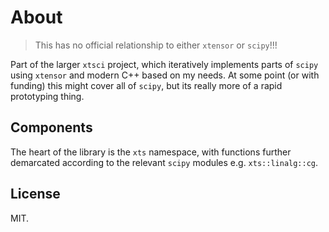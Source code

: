 * About
#+begin_quote
This has no official relationship to either ~xtensor~ or ~scipy~!!!
#+end_quote

Part of the larger ~xtsci~ project, which iteratively implements parts of
~scipy~ using ~xtensor~ and modern C++ based on my needs. At some point (or with
funding) this might cover all of ~scipy~, but its really more of a rapid
prototyping thing.

** Components
The heart of the library is the ~xts~ namespace, with functions further
demarcated according to the relevant ~scipy~ modules e.g.
~xts::linalg::cg~.

** License
MIT.
